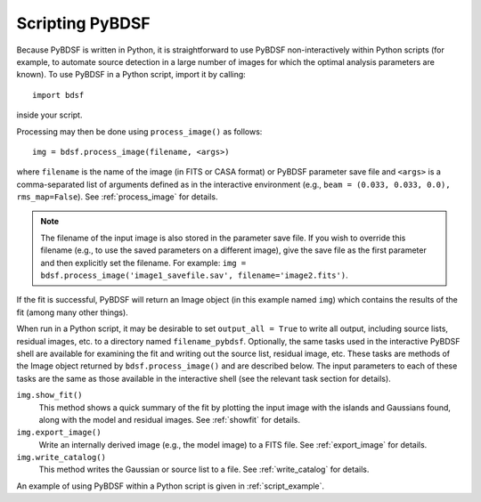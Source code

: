 .. _scripting:

****************
Scripting PyBDSF
****************

Because PyBDSF is written in Python, it is straightforward to use PyBDSF non-interactively within Python scripts (for example, to automate source detection in a large number of images for which the optimal analysis parameters are known). To use PyBDSF in a Python script, import it by calling::

    import bdsf

inside your script.

Processing may then be done using ``process_image()`` as follows::

    img = bdsf.process_image(filename, <args>)

where ``filename`` is the name of the image (in FITS or CASA format) or PyBDSF parameter save file and ``<args>`` is a comma-separated list of arguments defined as in the interactive environment (e.g., ``beam = (0.033, 0.033, 0.0), rms_map=False``). See :ref:`process_image` for details.

.. note::

    The filename of the input image is also stored in the parameter save file. If you wish to override this filename (e.g., to use the saved parameters on a different image), give the save file as the first parameter and then explicitly set the filename. For example: ``img = bdsf.process_image('image1_savefile.sav', filename='image2.fits')``.

If the fit is successful, PyBDSF will return an Image object (in this example named ``img``) which contains the results of the fit (among many other things).

When run in a Python script, it may be desirable to set ``output_all = True`` to write all output, including source lists, residual images, etc. to a directory named ``filename_pybdsf``. Optionally, the same tasks used in the interactive PyBDSF shell are available for examining the fit and writing out the source list, residual image, etc. These tasks are methods of the Image object returned by ``bdsf.process_image()`` and are described below. The input parameters to each of these tasks are the same as those available in the interactive shell (see the relevant task section for details).

``img.show_fit()``
    This method shows a quick summary of the fit by plotting the input image with the islands and Gaussians found, along with the model and residual images. See :ref:`showfit` for details.

``img.export_image()``
    Write an internally derived image (e.g., the model image) to a FITS file. See :ref:`export_image` for details.

``img.write_catalog()``
    This method writes the Gaussian or source list to a file. See :ref:`write_catalog` for details.

An example of using PyBDSF within a Python script is given in :ref:`script_example`.

